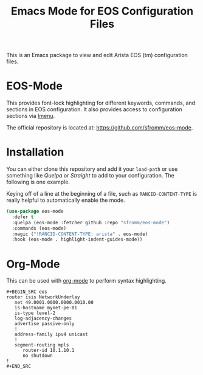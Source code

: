 #+TITLE: Emacs Mode for EOS Configuration Files

This is an Emacs package to view and edit Arista EOS (tm) configuration files.

* EOS-Mode

This provides font-lock highlighting for different keywords, commands, and sections in EOS
configuration.  It also provides access to configuration sections via [[https://www.gnu.org/software/emacs/manual/html_node/emacs/Imenu.html#Imenu][Imenu]].

The official repository is located at: https://github.com/sfromm/eos-mode.

* Installation

You can either clone this repository and add it your ~load-path~ or use something like /Quelpa/ or
/Straight/ to add to your configuration.  The following is one example.

Keying off of a line at the beginning of a file, such as ~RANCID-CONTENT-TYPE~
is really helpful to automatically enable the mode.

#+begin_src emacs-lisp
(use-package eos-mode
  :defer t
  :quelpa (eos-mode :fetcher github :repo "sfromm/eos-mode")
  :commands (eos-mode)
  :magic ("!RANCID-CONTENT-TYPE: arista" . eos-mode)
  :hook (eos-mode . highlight-indent-guides-mode))
#+end_src

* Org-Mode

This can be used with [[https://orgmode.org/][org-mode]] to perform syntax highlighting.

#+begin_example
#+BEGIN_SRC eos
router isis NetworkUnderlay
   net 49.0001.0000.0000.0010.00
   is-hostname mynet-pe-01
   is-type level-2
   log-adjacency-changes
   advertise passive-only
   !
   address-family ipv4 unicast
   !
   segment-routing mpls
      router-id 10.1.10.1
      no shutdown
!
#+END_SRC
#+end_example
